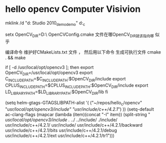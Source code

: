 * hello opencv  Computer Visivion
mklink /d    "d:\Documents\Visual Studio 2010\Projects\opencv_demo\opencv_demo" d:\hello_c\opencv


setx OpenCV_DIR=D:\usr\opencv\build\x86\vc10\lib\
OpenCVConfig.cmake 文件在哪OpenCV_DIR就该指向哪 似乎

编译命令
维护好CMakeLists.txt 文件 ，
然后用以下命令 生成可执行文件
cmake . && make



if [ -d /usr/local/opt/opencv3 ]; then
    export OpenCV_DIR=/usr/local/opt/opencv3
    export C_INCLUDE_PATH=$C_INCLUDE_PATH:$OpenCV_DIR/include
    export CPLUS_INCLUDE_PATH=$CPLUS_INCLUDE_PATH:$OpenCV_DIR/include
    export LD_LIBRARY_PATH=$LD_LIBRARY_PATH:$OpenCV_DIR/lib
fi

(setq helm-gtags-GTAGSLIBPATH-alist
      '(
        ("~/repos/hello_c/opencv" "/usr/local/opt/opencv3/include" "usr/include/c++/4.2.1/")
        ))
(setq-default ac-clang-flags
              (mapcar (lambda (item)(concat "-I" item))
                      (split-string
                       "
/usr/local/opt/opencv3/include
./
../
../include/
./include/
usr/include/c++/4.2.1/
usr/include/
usr/include/c++/4.2.1/backward
usr/include/c++/4.2.1/bits
usr/include/c++/4.2.1/debug
usr/include/c++/4.2.1/ext
usr/include/c++/4.2.1/tr1")))

